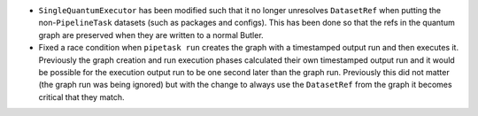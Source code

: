 * ``SingleQuantumExecutor`` has been modified such that it no longer unresolves ``DatasetRef`` when putting the non-``PipelineTask`` datasets (such as packages and configs).
  This has been done so that the refs in the quantum graph are preserved when they are written to a normal Butler.
* Fixed a race condition when ``pipetask run`` creates the graph with a timestamped output run and then executes it.
  Previously the graph creation and run execution phases calculated their own timestamped output run and it would be possible for the execution output run to be one second later than the graph run.
  Previously this did not matter (the graph run was being ignored) but with the change to always use the ``DatasetRef`` from the graph it becomes critical that they match.
